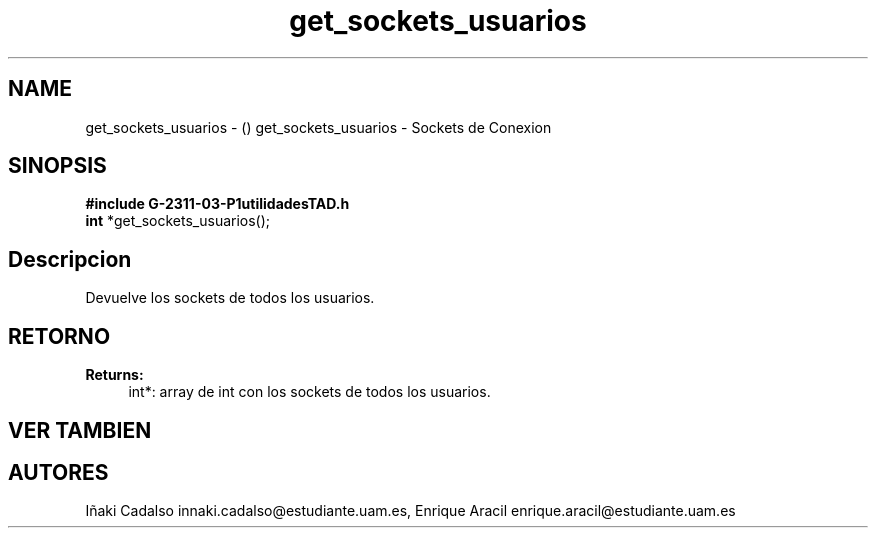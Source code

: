 .TH "get_sockets_usuarios" 3 "Fri May 5 2017" "G-2311-03-P3" \" -*- nroff -*-
.ad l
.nh
.SH NAME
get_sockets_usuarios \- () \fB\fP 
get_sockets_usuarios - Sockets de Conexion
.SH "SINOPSIS"
.PP
\fB#include\fP \fBG-2311-03-P1utilidadesTAD\&.h\fP 
.br
\fBint\fP *get_sockets_usuarios(); 
.SH "Descripcion"
.PP
Devuelve los sockets de todos los usuarios\&. 
.SH "RETORNO"
.PP
\fBReturns:\fP
.RS 4
int*: array de int con los sockets de todos los usuarios\&. 
.RE
.PP
.SH "VER TAMBIEN"
.PP
.SH "AUTORES"
.PP
Iñaki Cadalso innaki.cadalso@estudiante.uam.es, Enrique Aracil enrique.aracil@estudiante.uam.es 
